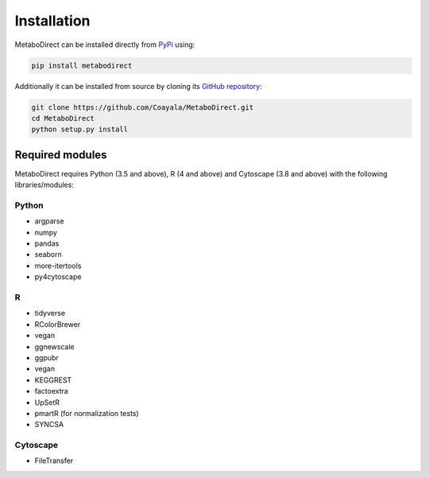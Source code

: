 ============
Installation
============

|pypi_badge|

.. |pypi_badge| image:: https://img.shields.io/pypi/v/metabodirect?style=plastic
    :target: https://pypi.org/project/metabodirect/

MetaboDirect can be installed directly from `PyPi <https://pypi.org/project/metabodirect/0.1.1/>`_ using:

.. code-block:: none

	pip install metabodirect


Additionally it can be installed from source by cloning its `GitHub repository <https://github.com/Coayala/MetaboDirect>`_:

.. code-block:: bash
	
	git clone https://github.com/Coayala/MetaboDirect.git
	cd MetaboDirect
	python setup.py install


Required modules
----------------

MetaboDirect requires Python (3.5 and above), R (4 and above) and Cytoscape (3.8 and above) with the following libraries/modules:

Python
++++++

- argparse
- numpy
- pandas
- seaborn
- more-itertools
- py4cytoscape

R
++

- tidyverse
- RColorBrewer
- vegan
- ggnewscale
- ggpubr
- vegan
- KEGGREST
- factoextra
- UpSetR
- pmartR (for normalization tests)
- SYNCSA

Cytoscape
+++++++++

- FileTransfer